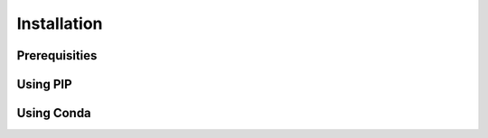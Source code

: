 Installation
============


Prerequisities
##############

Using PIP
#########

Using Conda
###########
